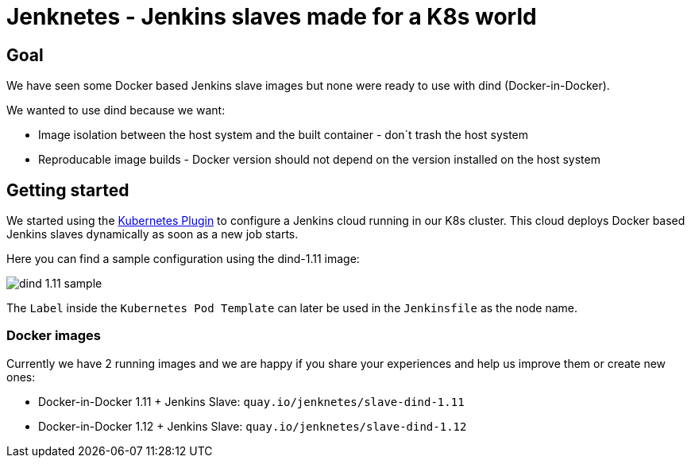 # Jenknetes - Jenkins slaves made for a K8s world

## Goal
We have seen some Docker based Jenkins slave images but none were ready to use with dind (Docker-in-Docker).

We wanted to use dind because we want:

* Image isolation between the host system and the built container - don´t trash the host system
* Reproducable image builds - Docker version should not depend on the version installed on the host system

## Getting started
We started using the link:https://wiki.jenkins-ci.org/display/JENKINS/Kubernetes+Plugin[Kubernetes Plugin] to configure a Jenkins cloud running in our K8s cluster.
This cloud deploys Docker based Jenkins slaves dynamically as soon as a new job starts.

Here you can find a sample configuration using the dind-1.11 image:

image:assets/dind-1.11-sample.png[]

The `Label` inside the `Kubernetes Pod Template` can later be used in the `Jenkinsfile` as the node name.

### Docker images

Currently we have 2 running images and we are happy if you share your experiences and help us improve them or create new ones:

* Docker-in-Docker 1.11 + Jenkins Slave: `quay.io/jenknetes/slave-dind-1.11`
* Docker-in-Docker 1.12 + Jenkins Slave: `quay.io/jenknetes/slave-dind-1.12`
